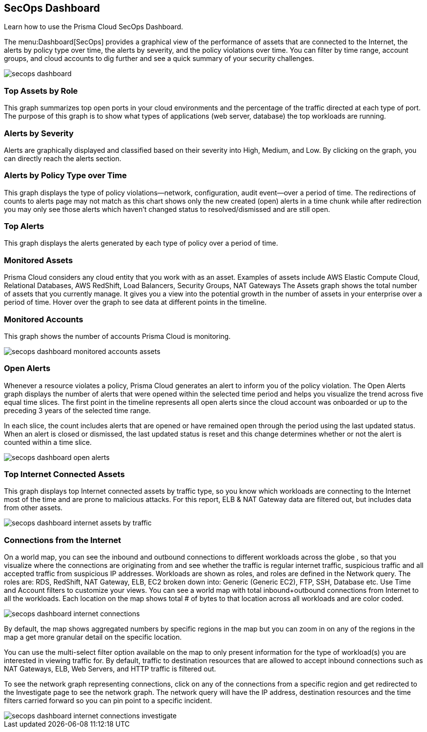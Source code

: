 [#id94954f4b-a4ef-4538-83c7-72cdb99b04de]
== SecOps Dashboard
Learn how to use the Prisma Cloud SecOps Dashboard.

The menu:Dashboard[SecOps] provides a graphical view of the performance of assets that are connected to the Internet, the alerts by policy type over time, the alerts by severity, and the policy violations over time. You can filter by time range, account groups, and cloud accounts to dig further and see a quick summary of your security challenges.

image::secops-dashboard.png[]


[#idb9309621-ba70-4f62-a72d-5b4764ca366e]
=== Top Assets by Role
This graph summarizes top open ports in your cloud environments and the percentage of the traffic directed at each type of port. The purpose of this graph is to show what types of applications (web server, database) the top workloads are running.




[#idb5433585-6f26-490d-8748-597b50e51976]
=== Alerts by Severity
Alerts are graphically displayed and classified based on their severity into High, Medium, and Low. By clicking on the graph, you can directly reach the alerts section.




[#idcdb67218-b50c-4f3c-b88b-cf982286d6fe]
=== Alerts by Policy Type over Time
This graph displays the type of policy violations—network, configuration, audit event—over a period of time. The redirections of counts to alerts page may not match as this chart shows only the new created (open) alerts in a time chunk while after redirection you may only see those alerts which haven’t changed status to resolved/dismissed and are still open.




[#idb7f5149e-0178-48b0-b0ac-24e6b11cfbe7]
=== Top Alerts
This graph displays the alerts generated by each type of policy over a period of time.




[#idcca7e7a6-ba71-422f-8b5e-0e2fe9c94f70]
=== Monitored Assets
Prisma Cloud considers any cloud entity that you work with as an asset. Examples of assets include AWS Elastic Compute Cloud, Relational Databases, AWS RedShift, Load Balancers, Security Groups, NAT Gateways The Assets graph shows the total number of assets that you currently manage. It gives you a view into the potential growth in the number of assets in your enterprise over a period of time. Hover over the graph to see data at different points in the timeline.




[#idcd7b2d43-f487-4048-9474-8e77d01eebb1]
=== Monitored Accounts
This graph shows the number of accounts Prisma Cloud is monitoring.

image::secops-dashboard-monitored-accounts-assets.png[scale=30]


[#id9f0f5e83-1300-45dc-8306-a7a329a8ea1a]
=== Open Alerts
Whenever a resource violates a policy, Prisma Cloud generates an alert to inform you of the policy violation. The Open Alerts graph displays the number of alerts that were opened within the selected time period and helps you visualize the trend across five equal time slices. The first point in the timeline represents all open alerts since the cloud account was onboarded or up to the preceding 3 years of the selected time range.

In each slice, the count includes alerts that are opened or have remained open through the period using the last updated status. When an alert is closed or dismissed, the last updated status is reset and this change determines whether or not the alert is counted within a time slice.

image::secops-dashboard-open-alerts.png[scale=30]


[#id3830d6aa-9da8-45e2-9e7e-005fdf392bba]
=== Top Internet Connected Assets
This graph displays top Internet connected assets by traffic type, so you know which workloads are connecting to the Internet most of the time and are prone to malicious attacks. For this report, ELB & NAT Gateway data are filtered out, but includes data from other assets.

image::secops-dashboard-internet-assets-by-traffic.png[scale=30]


[#id4db60a50-7630-4403-a1c3-d5752aa1c68f]
=== Connections from the Internet
On a world map, you can see the inbound and outbound connections to different workloads across the globe , so that you visualize where the connections are originating from and see whether the traffic is regular internet traffic, suspicious traffic and all accepted traffic from suspicious IP addresses.
+++<draft-comment>Workloads are shown as roles, and roles are defined in the Network query. The roles are: RDS, RedShift, NAT Gateway, ELB, EC2 broken down into: Generic (Generic EC2), FTP, SSH, Database etc. Use Time and Account filters to customize your views. You can see a world map with total inbound+outbound connections from Internet to all the workloads. Each location on the map shows total # of bytes to that location across all workloads and are color coded.</draft-comment>+++

image::secops-dashboard-internet-connections.png[]

By default, the map shows aggregated numbers by specific regions in the map but you can zoom in on any of the regions in the map a get more granular detail on the specific location.

You can use the multi-select filter option available on the map to only present information for the type of workload(s) you are interested in viewing traffic for. By default, traffic to destination resources that are allowed to accept inbound connections such as NAT Gateways, ELB, Web Servers, and HTTP traffic is filtered out.

To see the network graph representing connections, click on any of the connections from a specific region and get redirected to the Investigate page to see the network graph. The network query will have the IP address, destination resources and the time filters carried forward so you can pin point to a specific incident.

image::secops-dashboard-internet-connections-investigate.png[scale=40]



